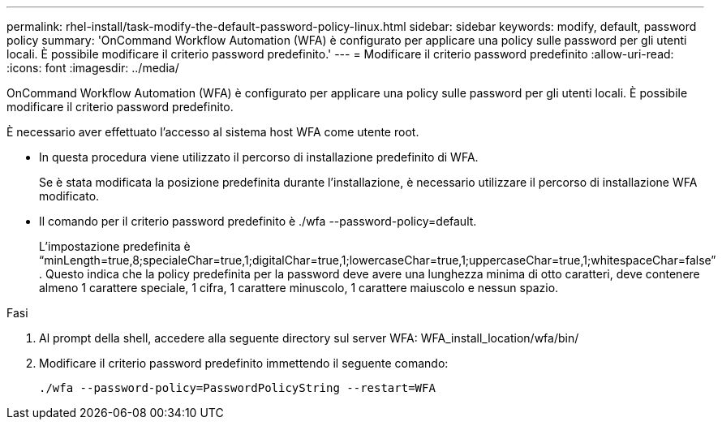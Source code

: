 ---
permalink: rhel-install/task-modify-the-default-password-policy-linux.html 
sidebar: sidebar 
keywords: modify, default, password policy 
summary: 'OnCommand Workflow Automation (WFA) è configurato per applicare una policy sulle password per gli utenti locali. È possibile modificare il criterio password predefinito.' 
---
= Modificare il criterio password predefinito
:allow-uri-read: 
:icons: font
:imagesdir: ../media/


[role="lead"]
OnCommand Workflow Automation (WFA) è configurato per applicare una policy sulle password per gli utenti locali. È possibile modificare il criterio password predefinito.

È necessario aver effettuato l'accesso al sistema host WFA come utente root.

* In questa procedura viene utilizzato il percorso di installazione predefinito di WFA.
+
Se è stata modificata la posizione predefinita durante l'installazione, è necessario utilizzare il percorso di installazione WFA modificato.

* Il comando per il criterio password predefinito è ./wfa --password-policy=default.
+
L'impostazione predefinita è "`minLength=true,8;specialeChar=true,1;digitalChar=true,1;lowercaseChar=true,1;uppercaseChar=true,1;whitespaceChar=false`" . Questo indica che la policy predefinita per la password deve avere una lunghezza minima di otto caratteri, deve contenere almeno 1 carattere speciale, 1 cifra, 1 carattere minuscolo, 1 carattere maiuscolo e nessun spazio.



.Fasi
. Al prompt della shell, accedere alla seguente directory sul server WFA: WFA_install_location/wfa/bin/
. Modificare il criterio password predefinito immettendo il seguente comando:
+
`./wfa --password-policy=PasswordPolicyString --restart=WFA`



